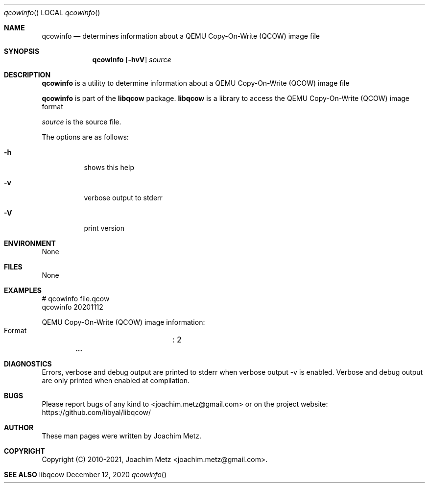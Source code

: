 .Dd December 12, 2020
.Dt qcowinfo
.Os libqcow
.Sh NAME
.Nm qcowinfo
.Nd determines information about a QEMU Copy-On-Write (QCOW) image file
.Sh SYNOPSIS
.Nm qcowinfo
.Op Fl hvV
.Ar source
.Sh DESCRIPTION
.Nm qcowinfo
is a utility to determine information about a QEMU Copy-On-Write (QCOW) image file
.Pp
.Nm qcowinfo
is part of the
.Nm libqcow
package.
.Nm libqcow
is a library to access the QEMU Copy-On-Write (QCOW) image format
.Pp
.Ar source
is the source file.
.Pp
The options are as follows:
.Bl -tag -width Ds
.It Fl h
shows this help
.It Fl v
verbose output to stderr
.It Fl V
print version
.El
.Sh ENVIRONMENT
None
.Sh FILES
None
.Sh EXAMPLES
.Bd -literal
# qcowinfo file.qcow
qcowinfo 20201112

QEMU Copy-On-Write (QCOW) image information:
        Format		: 2
.Dl        ...

.Ed
.Sh DIAGNOSTICS
Errors, verbose and debug output are printed to stderr when verbose output \-v is enabled.
Verbose and debug output are only printed when enabled at compilation.
.Sh BUGS
Please report bugs of any kind to <joachim.metz@gmail.com> or on the project website:
https://github.com/libyal/libqcow/
.Sh AUTHOR
These man pages were written by Joachim Metz.
.Sh COPYRIGHT
Copyright (C) 2010-2021, Joachim Metz <joachim.metz@gmail.com>.
.Sh SEE ALSO

